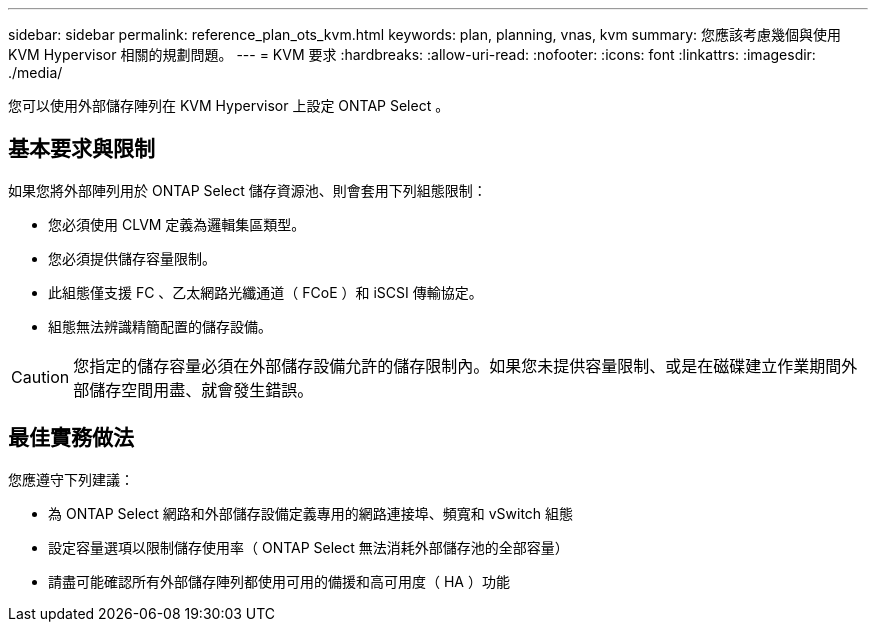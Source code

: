 ---
sidebar: sidebar 
permalink: reference_plan_ots_kvm.html 
keywords: plan, planning, vnas, kvm 
summary: 您應該考慮幾個與使用 KVM Hypervisor 相關的規劃問題。 
---
= KVM 要求
:hardbreaks:
:allow-uri-read: 
:nofooter: 
:icons: font
:linkattrs: 
:imagesdir: ./media/


[role="lead"]
您可以使用外部儲存陣列在 KVM Hypervisor 上設定 ONTAP Select 。



== 基本要求與限制

如果您將外部陣列用於 ONTAP Select 儲存資源池、則會套用下列組態限制：

* 您必須使用 CLVM 定義為邏輯集區類型。
* 您必須提供儲存容量限制。
* 此組態僅支援 FC 、乙太網路光纖通道（ FCoE ）和 iSCSI 傳輸協定。
* 組態無法辨識精簡配置的儲存設備。



CAUTION: 您指定的儲存容量必須在外部儲存設備允許的儲存限制內。如果您未提供容量限制、或是在磁碟建立作業期間外部儲存空間用盡、就會發生錯誤。



== 最佳實務做法

您應遵守下列建議：

* 為 ONTAP Select 網路和外部儲存設備定義專用的網路連接埠、頻寬和 vSwitch 組態
* 設定容量選項以限制儲存使用率（ ONTAP Select 無法消耗外部儲存池的全部容量）
* 請盡可能確認所有外部儲存陣列都使用可用的備援和高可用度（ HA ）功能

